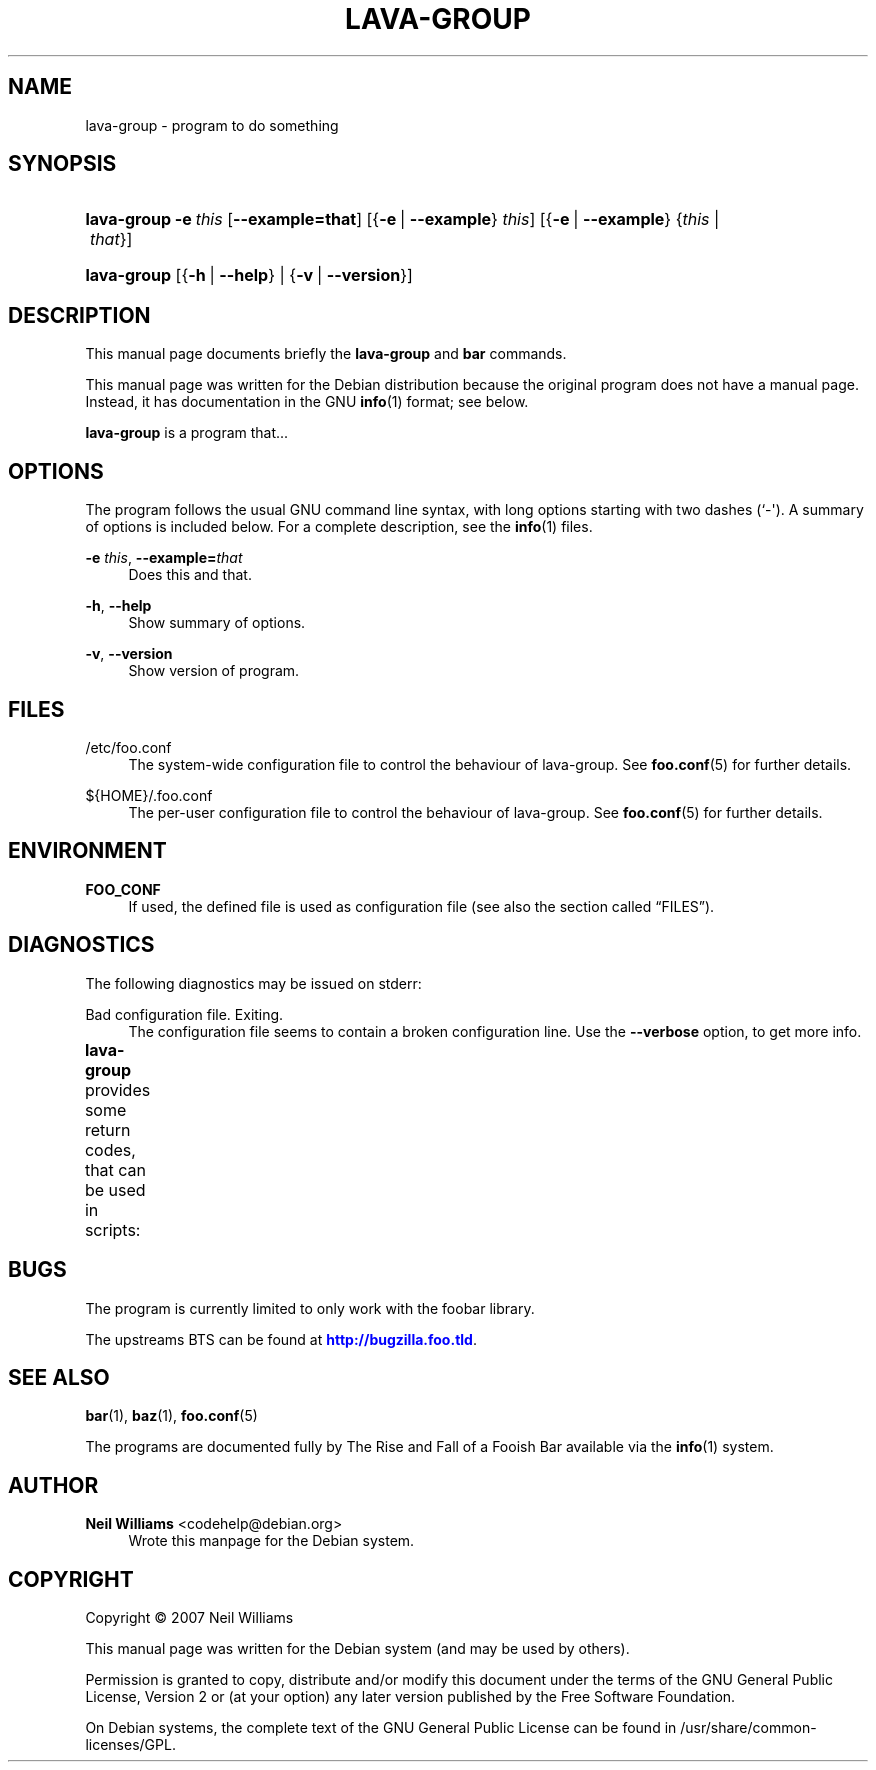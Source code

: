 '\" t
.\"     Title: LAVA-GROUP
.\"    Author: Neil Williams <codehelp@debian.org>
.\" Generator: DocBook XSL Stylesheets v1.78.1 <http://docbook.sf.net/>
.\"      Date: 07/22/2013
.\"    Manual: lava-group User Manual
.\"    Source: lava-group
.\"  Language: English
.\"
.TH "LAVA\-GROUP" "1" "07/22/2013" "lava-group" "lava-group User Manual"
.\" -----------------------------------------------------------------
.\" * Define some portability stuff
.\" -----------------------------------------------------------------
.\" ~~~~~~~~~~~~~~~~~~~~~~~~~~~~~~~~~~~~~~~~~~~~~~~~~~~~~~~~~~~~~~~~~
.\" http://bugs.debian.org/507673
.\" http://lists.gnu.org/archive/html/groff/2009-02/msg00013.html
.\" ~~~~~~~~~~~~~~~~~~~~~~~~~~~~~~~~~~~~~~~~~~~~~~~~~~~~~~~~~~~~~~~~~
.ie \n(.g .ds Aq \(aq
.el       .ds Aq '
.\" -----------------------------------------------------------------
.\" * set default formatting
.\" -----------------------------------------------------------------
.\" disable hyphenation
.nh
.\" disable justification (adjust text to left margin only)
.ad l
.\" -----------------------------------------------------------------
.\" * MAIN CONTENT STARTS HERE *
.\" -----------------------------------------------------------------
.SH "NAME"
lava-group \- program to do something
.SH "SYNOPSIS"
.HP \w'\fBlava\-group\fR\ 'u
\fBlava\-group\fR \fB\-e\ \fR\fB\fIthis\fR\fR [\fB\-\-example=\fR\fBthat\fR] [{\fB\-e\fR\ |\ \fB\-\-example\fR}\ \fIthis\fR] [{\fB\-e\fR\ |\ \fB\-\-example\fR}\ {\fIthis\fR\ |\ \fIthat\fR}]
.HP \w'\fBlava\-group\fR\ 'u
\fBlava\-group\fR [{\fB\-h\fR\ |\ \fB\-\-help\fR} | {\fB\-v\fR\ |\ \fB\-\-version\fR}]
.SH "DESCRIPTION"
.PP
This manual page documents briefly the
\fBlava\-group\fR
and
\fBbar\fR
commands\&.
.PP
This manual page was written for the Debian distribution because the original program does not have a manual page\&. Instead, it has documentation in the GNU
\fBinfo\fR(1)
format; see below\&.
.PP
\fBlava\-group\fR
is a program that\&.\&.\&.
.SH "OPTIONS"
.PP
The program follows the usual GNU command line syntax, with long options starting with two dashes (`\-\*(Aq)\&. A summary of options is included below\&. For a complete description, see the
\fBinfo\fR(1)
files\&.
.PP
\fB\-e \fR\fB\fIthis\fR\fR, \fB\-\-example=\fR\fB\fIthat\fR\fR
.RS 4
Does this and that\&.
.RE
.PP
\fB\-h\fR, \fB\-\-help\fR
.RS 4
Show summary of options\&.
.RE
.PP
\fB\-v\fR, \fB\-\-version\fR
.RS 4
Show version of program\&.
.RE
.SH "FILES"
.PP
/etc/foo\&.conf
.RS 4
The system\-wide configuration file to control the behaviour of
lava\-group\&. See
\fBfoo.conf\fR(5)
for further details\&.
.RE
.PP
${HOME}/\&.foo\&.conf
.RS 4
The per\-user configuration file to control the behaviour of
lava\-group\&. See
\fBfoo.conf\fR(5)
for further details\&.
.RE
.SH "ENVIRONMENT"
.PP
\fBFOO_CONF\fR
.RS 4
If used, the defined file is used as configuration file (see also
the section called \(lqFILES\(rq)\&.
.RE
.SH "DIAGNOSTICS"
.PP
The following diagnostics may be issued on
stderr:
.PP
Bad configuration file\&. Exiting\&.
.RS 4
The configuration file seems to contain a broken configuration line\&. Use the
\fB\-\-verbose\fR
option, to get more info\&.
.RE
.PP
\fBlava\-group\fR
provides some return codes, that can be used in scripts:
.\" line length increase to cope w/ tbl weirdness
.ll +(\n(LLu * 62u / 100u)
.TS
ll.
\fICode\fR	\fIDiagnostic\fR
T{
\fB0\fR
T}	T{
Program exited successfully\&.
T}
T{
\fB1\fR
T}	T{
The configuration file seems to be broken\&.
T}
.TE
.\" line length decrease back to previous value
.ll -(\n(LLu * 62u / 100u)
.sp
.SH "BUGS"
.PP
The program is currently limited to only work with the
foobar
library\&.
.PP
The upstreams
BTS
can be found at
\m[blue]\fB\%http://bugzilla.foo.tld\fR\m[]\&.
.SH "SEE ALSO"
.PP
\fBbar\fR(1),
\fBbaz\fR(1),
\fBfoo.conf\fR(5)
.PP
The programs are documented fully by
The Rise and Fall of a Fooish Bar
available via the
\fBinfo\fR(1)
system\&.
.SH "AUTHOR"
.PP
\fBNeil Williams\fR <\&codehelp@debian\&.org\&>
.RS 4
Wrote this manpage for the Debian system\&.
.RE
.SH "COPYRIGHT"
.br
Copyright \(co 2007 Neil Williams
.br
.PP
This manual page was written for the Debian system (and may be used by others)\&.
.PP
Permission is granted to copy, distribute and/or modify this document under the terms of the GNU General Public License, Version 2 or (at your option) any later version published by the Free Software Foundation\&.
.PP
On Debian systems, the complete text of the GNU General Public License can be found in
/usr/share/common\-licenses/GPL\&.
.sp
